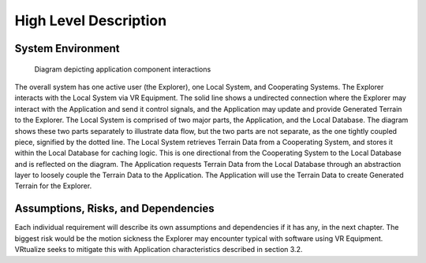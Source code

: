 High Level Description
=======================

System Environment
-----------------------

.. figure:: _static/images/Local_System.png
   :width: 50%

   Diagram depicting application component interactions

The overall system has one active user (the Explorer), one Local System, and Cooperating Systems. The Explorer interacts with the Local System via VR Equipment. The solid line shows a undirected connection where the Explorer may interact with the Application and send it control signals, and the Application may update and provide Generated Terrain to the Explorer. The Local System is comprised of two major parts, the Application, and the Local Database. The diagram shows these two parts separately to illustrate data flow, but the two parts are not separate, as the one tightly coupled piece, signified by the dotted line. The Local System retrieves Terrain Data from a Cooperating System, and stores it within the Local Database for caching logic. This is one directional from the Cooperating System to the Local Database and is reflected on the diagram. The Application requests Terrain Data from the Local Database through an abstraction layer to loosely couple the Terrain Data to the Application. The Application will use the Terrain Data to create Generated Terrain for the Explorer.

Assumptions, Risks, and Dependencies
-------------------------------------

Each individual requirement will describe its own assumptions and dependencies if it has any, in the next chapter. The biggest risk would be the motion sickness the Explorer may encounter typical with software using VR Equipment. VRtualize seeks to mitigate this with Application characteristics described in section 3.2.
